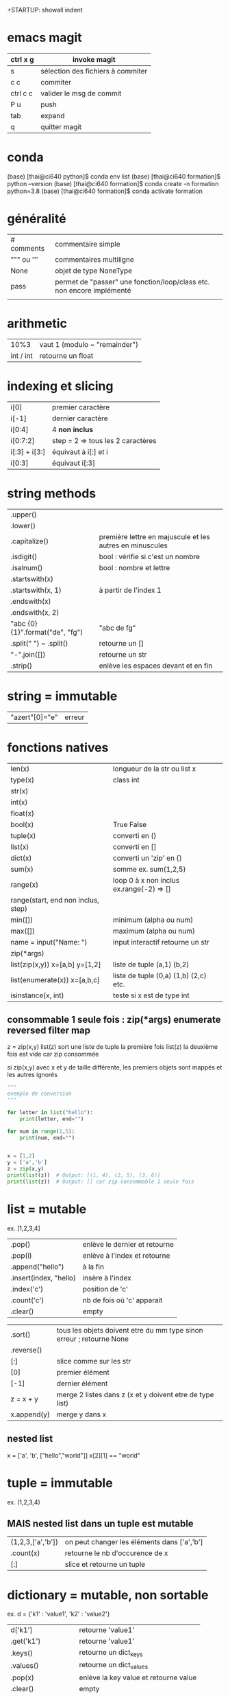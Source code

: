 +STARTUP: showall indent
#+OPTIONS: toc:nil num:nil
#+LaTeX_CLASS: article
#+LaTeX_CLASS_OPTIONS: [8pt,a4paper]

* emacs magit

| ctrl x g | invoke magit                      |
|----------+-----------------------------------|
| s        | sélection des fichiers à commiter |
| c c      | commiter                          |
| ctrl c c | valider le msg de commit          |
| P u      | push                              |
| tab      | expand                            |
| q        | quitter magit                     |


* conda

(base) [thai@ci640 python]$ conda env list
(base) [thai@ci640 formation]$ python --version
(base) [thai@ci640 formation]$ conda create -n formation python=3.8
(base) [thai@ci640 formation]$ conda activate formation

* généralité
|-----------------------+-----------------------------------------------------------------------|
| # comments            | commentaire simple                                                    |
| """ ou '''            | commentaires multiligne                                               |
| None                  | objet de type NoneType                                                |
| pass                  | permet de "passer" une fonction/loop/class etc. non encore implémenté |
|                       |                                                                       |



* arithmetic
|      10%3 | vaut 1 (modulo ~ "remainder") |
| int / int | retourne un float        |


* indexing et slicing
| i[0]          | premier caractère                 |
| i[-1]         | dernier caractère                 |
| i[0:4]        | 4 *non inclus*                    |
| i[0:7:2]      | step = 2 => tous les 2 caractères |
| i[:3] + i[3:] | équivaut à  i[:] et  i            |
| i[0:3]        | équivaut i[:3]                    |

* string methods 
| .upper()                         |                                                          |
| .lower()                         |                                                          |
| .capitalize()                    | première lettre en majuscule et les autres en minuscules |
| .isdigit()                       | bool : vérifie si c'est un nombre                        |
| .isalnum()                       | bool : nombre et lettre                                  |
| .startswith(x)                   |                                                          |
| .startswith(x, 1)                | à partir de l'index 1                                    |
| .endswith(x)                     |                                                          |
| .endswith(x, 2)                  |                                                          |
| "abc {0} {1}".format("de", "fg") | "abc de fg"                                              |
| .split(" ") ~ .split()           | retourne un []                                           |
| "-".join([])                     | retourne un str                                          |
| .strip()                         | enlève les espaces devant et en fin                      |


* string = immutable
# TypeError: 'str' object does not support item assignment
# solution => créer une autre string

| "azert"[0]="e" | erreur |

* fonctions natives
| len(x)                                 | longueur de la str ou list x             |
| type(x)                                | class int                                |
| str(x)                                 |                                          |
| int(x)                                 |                                          |
| float(x)                               |                                          |
| bool(x)                                | True False                               |
| tuple(x)                               | converti en ()                           |
| list(x)                                | converti en []                           |
| dict(x)                                | converti un 'zip' en {}                  |
| sum(x)                                 | somme ex. sum(1,2,5)                     |
| range(x)                               | loop 0 à x non inclus ex.range(-2) => [] |
| range(start, end non inclus, step)     |                                          |
| min([])                                | minimum (alpha ou num)                   |
| max([])                                | maximum (alpha ou num)                   |
| name = input("Name: ")                 | input interactif retourne un str         |
|----------------------------------------+------------------------------------------|
| zip(*args)                             |                                          |
| list(zip(x,y))         x=[a,b] y=[1,2] | liste de tuple (a,1) (b,2)               |
|----------------------------------------+------------------------------------------|
| list(enumerate(x))     x=[a,b,c]       | liste de tuple (0,a) (1,b) (2,c) etc.    |
|----------------------------------------+------------------------------------------|
| isinstance(x, int)                     | teste si x est de type int               |


** consommable 1 seule fois : zip(*args) enumerate reversed filter map
z = zip(x,y)
list(z) sort une liste de tuple la première fois
list(z) la deuxième fois est vide car zip consommée

si zip(x,y) avec x et y de taille différente, les premiers objets sont mappés et les autres ignorés



#+begin_src python :session :results output
"""
exemple de conversion
"""

for letter in list("hello"):
    print(letter, end="")

for num in range(1,5):
    print(num, end="")

      
x = [1,2]
y = ['a','b']
z = zip(x,y)
print(list(z))  # Output: [(1, 4), (2, 5), (3, 6)]
print(list(z))  # Output: [] car zip consommable 1 seule fois

#+end_src

#+RESULTS:
: hello1234[(1, 'a'), (2, 'b')]
: []


* list = mutable
ex. [1,2,3,4]

| .pop()                 | enlève le dernier et retourne |
| .pop(i)                | enlève à l'index et retourne  |
| .append("hello")       | à la fin                      |
| .insert(index, "hello) | insère à l'index              |
| .index('c')            | position de 'c'               |
| .count('c')            | nb de fois où 'c' apparait    |
| .clear()               | empty                         |


# TypeError: '<' not supported between instances of 'int' and 'str'
| .sort()     | tous les objets doivent etre du mm type sinon erreur ; retourne None |
| .reverse()  |                                                                      |
| [:]         | slice comme sur les str                                              |
| [0]         | premier élément                                                      |
| [-1]        | dernier élément                                                      |
| z = x + y   | merge 2 listes dans z (x et y doivent etre de type list)             |
| x.append(y) | merge y dans x                                                       |


** nested list
x = ['a', 'b', ["hello","world"]]
x[2][1] == "world"


* tuple = immutable
# TypeError: 'tuple' object does not support item assignment
ex. (1,2,3,4)

** MAIS nested list dans un tuple est mutable
| (1,2,3,['a','b']) | on peut changer les éléments dans ['a','b'] |
| .count(x)         | retourne le nb d'occurence de x             |
| [:]               | slice et retourne un tuple                  |


* dictionary = mutable, non sortable
ex. d = {'k1' : 'value1', 'k2' : 'value2'}

| d['k1']              | retourne 'value1'                     |
| .get('k1')           | retourne 'value1'                     |
| .keys()              | retourne un dict_keys                 |
| .values()            | retourne un dict_values               |
| .pop(x)              | enlève la key value et retourne value |
| .clear()             | empty                                 |
| d[x] = y             | ajoute une key value                  |
| .items()             | retourne liste de tuple [(), ()]      |
| .update({'k1' : 30}) | ~ d['k1'] = 30                        |



* operators : retourne un bool
| 5 == 5.0              | True                   |
| 5 <  10               | True                   |
| 5 <= 5                | True                   |
| 5 != 6                | True                   |
| '5' != 5              | True                   |
| or                    | ~ +                    |
| and                   | ~ x                    |
| not                   | ex. not True est False |
| 'a' in ['a', 'b']     | True                   |
| 'a' in {'a':1}        | True                   |
| 1 in {'a':1}.values() | True                   |
| {}.get(1) is None     | True                   |
| {}.get(1) is not None | False                  |



* fonctions
| help(x)  | description et arguments de la fonction x ex. print |
| *args    | nb illimité d'arguments  => type tuple              |
| **kwargs | nb illimité de clef valeurs => type dictionnaire    |



# l'ordre a une importance : il faut définir la fonction avant de l'appeler
# on peut mettre une valeur par défaut dans les arguments
# on peut imbriquer des fonctions (def sous un def)

#+begin_src python :session :results output
"""
exemple de fonctions
"""
def greet_person():
    return "hello"

def greet_person(name = "john"):
    return "hello "+ str(name)

def myargs(*args):
    return args

def mykwargs(**kwargs):
    return kwargs

def nested_function():
    myage = 10
    def get_age(age):
        print(age)
    get_age(myage)

print(greet_person())
print(greet_person("bob"))
print(type(myargs(1,2,3)))
print(type(mykwargs(name="joe", age=46)))
nested_function()
#+end_src

#+RESULTS:
: hello john
: hello bob
: <class 'tuple'>
: <class 'dict'>
: 10


* scope des variables
# dans une fonction les variables ont une portée locale
# pour utiliser une variable globale => rappeler la variable "global"

#+begin_src python :session :results output
"""
variable globale
"""
myvar = 100
def incr():
    global myvar
    myvar = 10

print(myvar)
incr()
print(myvar)
#+end_src

#+RESULTS:
: 100
: 10


* control flow
|--------------------+-----------------|
| pass               | ~ ne fait rien  |
|--------------------+-----------------|
| if ():             |                 |
| elif ():           |                 |
| else:              |                 |
|--------------------+-----------------|
| for i in () [] "": |                 |
| break              | ~ exit          |
| continue           | ~ skip          |
|--------------------+-----------------|
| while ():          |                 |
| else:              | exec en dernier |
|                    |                 |


#+begin_src python :session :results output
"""
conditions
"""
animal = "bird"
if animal == "cow":
    print("eats grass")
elif animal == "bird":
    print("eats seeds")
else:
    print("we don't know what the animal eats")

for i in "not yet implemeted":
    pass

x = 0
while x<10:
    print(x, end="")
    x += 1
else:
    print("!")
#+end_src

#+RESULTS:
: eats seeds
: 0123456789!


* boucler sur un dictionnaire ou list
|-----------------------------+------------------------------------------------------|
| for i in {}:                | (équivalent) i est la key                            |
| for i in {}.keys():         |                                                      |
|-----------------------------+------------------------------------------------------|
| for i in {}.values():       | i est la value                                       |
|-----------------------------+------------------------------------------------------|
| for (i,j) in [(a,b),(c,d)]: | boucler sur une liste de tuple via unpacking         |
| for (i,j) in {}.items():    | transforme le dictionnaire avec {}.items =>  [(),()] |
|                             |                                                      |


#+begin_src python :session :results output
"""
unpacking
"""

employees_dict = {'tom':20, 'joe': 25}
employees_list = [('carl',21), ('max',26)]

for (name, age) in employees_dict.items():
   print(str(name) + "->" + str(age))

for (name, age) in employees_list:
   print(str(name) + "->" + str(age))

#+end_src

#+RESULTS:
: tom->20
: joe->25
: carl->21
: max->26

  
* module random
#+begin_src python :session :results output
from random import randint, shuffle

print(randint(0, 1000))

s = list(range(0,11))
shuffle(s)
print(s)
#+end_src

#+RESULTS:
: 476
: [2, 6, 7, 5, 1, 9, 4, 0, 3, 8, 10]

* programmation objet

| class Vehicle:                                | déclaration d'une classe                                                    |
| color = "black"                               | variable de classe                                                          |
| def __init__(self):                           | constructeur                                                                |
| def __init__(self, model, company):           | autre constructeur                                                          |
| def get_color(self):                          | toujours mettre self pour pouvoir accéder à l'objet instancié               |
|-----------------------------------------------+-----------------------------------------------------------------------------|
| class Truck(Vehicle):                         | herite des methodes et constructeurs                                        |
| class Car(Vehicle):                           |                                                                             |
|-----------------------------------------------+-----------------------------------------------------------------------------|
| from folder.python_file import Vehicle, Truck | permet d'importer les classes Vehicle et Truck de <folder>/<python_file.py> |
|                                               | on peut aussi importer des classes ou des fonctions                         |
|-----------------------------------------------+-----------------------------------------------------------------------------|
| Vehicle.color = "red"                         | python l'autorise mais mauvaise pratique => affecte tous les objets         |
|-----------------------------------------------+-----------------------------------------------------------------------------|
| car = Car("jeep", "toyota")                   |                                                                             |
| car.color = "red"                             | affecte seulement l'objet car                                               |
| car.engine = "v6"                             | python l'autorise mais mauvaise pratique                                    |
|-----------------------------------------------+-----------------------------------------------------------------------------|
| for v in [car,truck]:                         | polymorphisme                                                               |
| print(v.drive())                              |                                                                             |
|-----------------------------------------------+-----------------------------------------------------------------------------|
| def drive(self):                              | ~ méthode abstraite : méthode à définir chez les enfants                    |
| raise NotImplementedError("To implement")     |                                                                             |
|-----------------------------------------------+-----------------------------------------------------------------------------|
|                                               | dunder = double under = __                                                  |
| def __init__(self):                           | constructeur                                                                |
| def __str__(self):                            | permet de print(x)                                                          |
| def __len__(self):                            | permet de len(x)                                                            |
|-----------------------------------------------+-----------------------------------------------------------------------------|
| Vehicle.__init__(self)                        | appel explicite au constructeur parent                                      |


#+begin_src python :session :results output
class Vehicle:
    color = "black"
    counter = 0
    
    def __init__(self, model, company):
        self.model = model
        self.company = company
        Vehicle.counter += 1

    def drive(self):
        raise NotImplementedError("Child class should be implementing this")

    def __str__(self):
        return "Vehicle " + self.model + " from " + self.company

    def __len__(self):
        return Vehicle.counter
    
class Car(Vehicle):
    def drive(self):
        return "car driving"
    
class Truck(Vehicle):
    def drive(self):
        return "truck driving"  

class Custom(Vehicle):
    def __init__(self):
        Vehicle.__init__(self, "Custom", "DIY") # appel au constructeur parent
    def drive(self):
        return "custom is driving"
    
car = Car("jeep", "Toyota")
truck = Truck("Big Rig", "Mercedes")
custom = Custom()

for v in [car,truck,custom]:
    print(v.drive())

Vehicle.color = "red" # mauvaise pratique

car.color = "purple"
car.engine = "v6" # mauvaise pratique

print(car)
print(car.color)
print(truck.color)
print(Vehicle.counter)
print(len(car))
#+end_src

#+RESULTS:
: car driving
: truck driving
: custom is driving
: Vehicle jeep from Toyota
: purple
: red
: 3
: 3

* package et module : from <package> import <module/classe/fonction>
# pour pouvoir importer un module, il faut transformer en package via des fichiers __init__.py


| package                                             | ~ répertoire                                 |
| module                                              | ~ fichier .py                                |
|-----------------------------------------------------+----------------------------------------------|
| from <package>.<module> import MyClass, my_function | import de classe ou fonction                 |
|-----------------------------------------------------+----------------------------------------------|
| from <package> import <module>                      | import de module                             |
| <module>.my_function(x)                             |                                              |
|-----------------------------------------------------+----------------------------------------------|
| pip install pandas                                  | python package installer                     |
| pip list                                            |                                              |
| pip show pandas                                     | Location: indique où se trouve site-packages |
|-----------------------------------------------------+----------------------------------------------|
| fichier :__init__.py                                | transforme un répertoire en package python   |
|                                                     | doit être présent ds ts les rép / ss-rép     |

# exemple import de classe  
|-------------------------------------------------------------------------|
| avec import de classe                                                   |
|-------------------------------------------------------------------------|
| from machine.vehicle_stuff import Car, Truck, Motorcycle                |
| from machine.tools.utils import ListAndCharShortner, DictionaryShortner |
| car = Car('jeep', 'toyota')                                             |
|-------------------------------------------------------------------------|


# exemple import de module (besoin de __init__.py)  
|--------------------------------------------------+---------------------|
| avec import de module                            |                     |
|--------------------------------------------------+---------------------|
| from machine import vehicle_stuff                | execute:__init__.py |
| from machine.tools import utils                  | execute:__init__.py |
| car = vehicle_stuff.Car('jeep', 'toyota')        |                     |
|--------------------------------------------------+---------------------|
| import machine.vehicle_stuff                     | execute:__init__.py |
| import machine.tools.utils                       | execute:__init__.py |
| car =  machine.tools.utils.Car('jeep', 'toyota') |                     |


* execution de script

| #!/usr/bin/env python      | shebang                                                  |
| if __name__ == '__main__': | définit un main et évite d'être invoqué lors d'un import |
|----------------------------+----------------------------------------------------------|
| __name__                   | vaut __main__ si invoqué directement                  |
|                            | vaut <package>.<module> si importé                       |
|                            |                                                          |


* gestion des erreurs

| raise NotImplementedError("Child class should implementing this") | ~ méthode ou fonction abstraite |
|-------------------------------------------------------------------+---------------------------------|
| try:                                                              |                                 |
| except TypeError:                                                 | catch sur le type               |
| except IOError:                                                   | catch sur IO                    |
| except:                                                           | catch général                   |
| finally:                                                          | code toujours appelé            |
|-------------------------------------------------------------------+---------------------------------|
| isinstance(x, int)                                                | teste si x est de type int      |


#+begin_src python :session :results output
a = 1
b = '1'

for v in [a,b]:
    print(isinstance(v, int))
#+end_src

#+RESULTS:
: True
: False


* file io

** méthode 1 : ouverture et fermeture manuelle

| myfile = open(/path/to/file/)     | ouverture du fichier                         |
|-----------------------------------+----------------------------------------------|
| content = myfile.read()           | lecture du fichier 1 fois (curseur à la fin) |
| myfile.seek(0)                    | repositionner le curseur au début            |
|-----------------------------------+----------------------------------------------|
| content_list = myfile.readlines() | retourne un [] pour chaque ligne             |
|                                   | contient les \n pour chaque item             |
|-----------------------------------+----------------------------------------------|
| myfile.close()                    | fermeture                                    |

#+begin_src python :session :results output
myfile = None
try:
    myfile = open("/tmp/sample.txt", mode="w")
    myfile.write("hello world")
    print("wrote to file")
except IOError:
    print("IO error")
finally:    
    if myfile != None:
        myfile.close()
    print("file closed")
#+end_src

#+RESULTS:
: wrote to file
: file closed



** méthode 2 : ouverture et fermeture automatique

| with open(/path/to/file/) as myfile:           | mode 'r' = read (default)  |
| content = myfile.read()                        |                            |
|------------------------------------------------+----------------------------|
| with open(/path/to/file/, mode='a') as myfile: |                            |
| myfile.write("\nhello world")                  |                            |
|------------------------------------------------+----------------------------|
| with open("img.bmp", mode='r+b') as myfile:    | overwrite/read et binary   |
|------------------------------------------------+----------------------------|
| mode 'r'                                       | read only (défaut)         |
| mode 'a'                                       | append (à la fin)          |
| mode 'w'                                       | new file puis write        |
| mode 'r+'                                      | overwrite / read           |
| mode 'w+'                                      | new file puis write / read |
|------------------------------------------------+----------------------------|
| mode 'rb' 'ab' 'wb' 'r+b' 'w+b'                | binary file                |
| mode 'rt' 'at' 'wt' 'r+t' 'w+t'                | text file (défault)        |


#+begin_src python :session :results output
with open("/tmp/sample.txt", mode="w") as myfile:
    myfile.write("hello world") 
    
with open("/tmp/sample.txt", mode="w") as myfile:
    myfile.write("joe bar") # write new file (dont keep "hello world")
    
with open("/tmp/sample.txt") as myfile:
    print(myfile.read())

with open("/tmp/sample.txt", mode="r+") as myfile:
    myfile.write("nem") # overwrite on "joe bar"
    myfile.seek(0)
    print(myfile.read())

with open("/tmp/sample.txt", mode="w+") as myfile:
    myfile.write("nemo") # write a new file, dont keep "new bar"
    myfile.seek(0)
    print(myfile.read())    

#+end_src

#+RESULTS:
: joe bar
: nem bar
: nemo


* OS module

| import os                             |                                                          |
|---------------------------------------+----------------------------------------------------------|
| os.getcwd()                           | ~ pwd                                                    |
| os.chdir(x)                           | ~ cd                                                     |
| os.listdir()                          | ~ ls dans un []                                          |
|---------------------------------------+----------------------------------------------------------|
| if "x" not in os.listdir():           |                                                          |
| os.mkdir("x")                         | ~ mkdir  (erreur si existe déjà)                         |
|---------------------------------------+----------------------------------------------------------|
| if "x/y/z" not in os.listdir():       |                                                          |
| os.makedirs("x/y/z")                  | ~ mkdir -p  (erreur si existe déjà)                      |
|---------------------------------------+----------------------------------------------------------|
| os.rmdir("x/y/z")                     | rm "x/y/z"  (supprime z si directory, empty et existant) |
| os.remove("file.txt")                 | rm file.txt (supprime un fichier)                        |
| os.removedirs("x/y/z")                | rm z && rm y && rm x                                     |
|---------------------------------------+----------------------------------------------------------|
| os.rename(x,y)                        | renommer x en y                                          |
|---------------------------------------+----------------------------------------------------------|
| for a,b,c in os.walk(x):              | ~ find x                                                 |
|                                       | a = dirpath      = le répertoire inspecté                |
|                                       | b = dirnames  [] = les sous répertoires de a trouvés     |
|                                       | c = filenames [] = les fichiers dans a trouvés           |
|---------------------------------------+----------------------------------------------------------|
| os.environ.get(x)                     | variable d'environnement                                 |
|---------------------------------------+----------------------------------------------------------|
| os.path.basename("/path/to/file.txt") | retourne "file.txt"                                      |
| os.path.dirname("/path/to/file.txt")  | retourne "/path/to"                                      |
|---------------------------------------+----------------------------------------------------------|
| os.path.join(x,y,z)                   | retourne "x/y/z" ou "x\y\z" selon l'os                   |
| os.path.split("x/y/z")                | retourne ("x/y", "z")                                    |
| os.path.splitext("/path/to/file.ext") | retourne ("/path/to/file", ".ext")                    |
|---------------------------------------+----------------------------------------------------------|
| os.path.exists(x)                     | bool (fichier ou répertoire existe ?)                    |
| os.path.isfile(x)                     | bool (fichier existe ?)                                  |
| os.path.isdir(x)                      | bool (répertoire existe ?)                               |
|                                       |                                                          |

#+begin_src python :session :results output
import os
print(os.environ.get("HOME"))
print(os.path.splitext("a/b/c.ext"))
#+end_src

#+RESULTS:
: /home/thai
: ('a/b/c', '.ext')



* CLI arguments
| import sys  |                  |
|-------------+------------------|
| sys.argv[i] | 0: nom du script |
|             | 1..n : arguments |
|             |                  |


* regexp module

| import re                                      |                      |
|------------------------------------------------+----------------------|
| if re.search(x,y):                             | s'utilise avec if    |
| re.search("^The.*Spain$", "The rain in Spain") | None si pas de match |
|------------------------------------------------+----------------------|
| re.findall("[rp]ai", "The rain in Spain")      | retourne un []       |

#+begin_src python :session :results output
import re
print(re.search("^The.*Spain$", "The rain in Spain"))
print(re.search("^The.*Spain$", "The rain in France"))
print(re.findall("[rp]ai", "The rain in Spain"))
#+end_src

#+RESULTS:
: <re.Match object; span=(0, 17), match='The rain in Spain'>
: None
: ['rai', 'pai']
